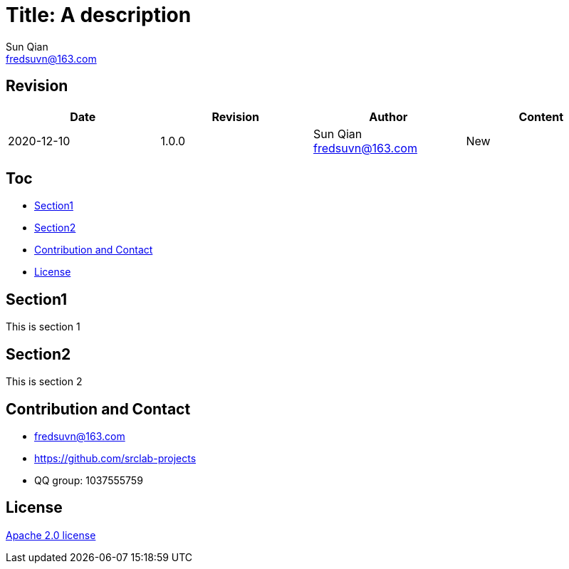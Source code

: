 = Title: A description
Sun Qian <fredsuvn@163.com>
:encoding: UTF-8

== Revision

[options="header"]
|===
|Date|Revision|Author|Content
|2020-12-10|1.0.0|Sun Qian fredsuvn@163.com|New
|===

== Toc

- <<section1>>
- <<section2>>
- <<contact>>
- <<license>>

[#section1]
== Section1

This is section 1

[#section2]
== Section2

This is section 2

[#contact]
== Contribution and Contact

* fredsuvn@163.com
* https://github.com/srclab-projects
* QQ group: 1037555759

[#license]
== License

https://www.apache.org/licenses/LICENSE-2.0.html[Apache 2.0 license]